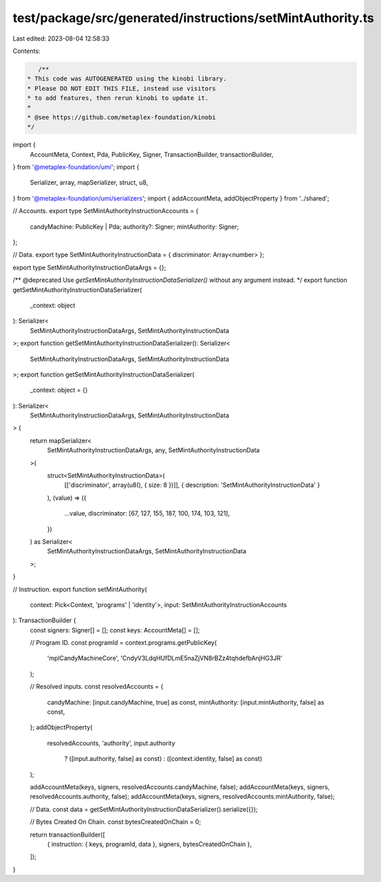 test/package/src/generated/instructions/setMintAuthority.ts
===========================================================

Last edited: 2023-08-04 12:58:33

Contents:

.. code-block:: ts

    /**
 * This code was AUTOGENERATED using the kinobi library.
 * Please DO NOT EDIT THIS FILE, instead use visitors
 * to add features, then rerun kinobi to update it.
 *
 * @see https://github.com/metaplex-foundation/kinobi
 */

import {
  AccountMeta,
  Context,
  Pda,
  PublicKey,
  Signer,
  TransactionBuilder,
  transactionBuilder,
} from '@metaplex-foundation/umi';
import {
  Serializer,
  array,
  mapSerializer,
  struct,
  u8,
} from '@metaplex-foundation/umi/serializers';
import { addAccountMeta, addObjectProperty } from '../shared';

// Accounts.
export type SetMintAuthorityInstructionAccounts = {
  candyMachine: PublicKey | Pda;
  authority?: Signer;
  mintAuthority: Signer;
};

// Data.
export type SetMintAuthorityInstructionData = { discriminator: Array<number> };

export type SetMintAuthorityInstructionDataArgs = {};

/** @deprecated Use `getSetMintAuthorityInstructionDataSerializer()` without any argument instead. */
export function getSetMintAuthorityInstructionDataSerializer(
  _context: object
): Serializer<
  SetMintAuthorityInstructionDataArgs,
  SetMintAuthorityInstructionData
>;
export function getSetMintAuthorityInstructionDataSerializer(): Serializer<
  SetMintAuthorityInstructionDataArgs,
  SetMintAuthorityInstructionData
>;
export function getSetMintAuthorityInstructionDataSerializer(
  _context: object = {}
): Serializer<
  SetMintAuthorityInstructionDataArgs,
  SetMintAuthorityInstructionData
> {
  return mapSerializer<
    SetMintAuthorityInstructionDataArgs,
    any,
    SetMintAuthorityInstructionData
  >(
    struct<SetMintAuthorityInstructionData>(
      [['discriminator', array(u8(), { size: 8 })]],
      { description: 'SetMintAuthorityInstructionData' }
    ),
    (value) => ({
      ...value,
      discriminator: [67, 127, 155, 187, 100, 174, 103, 121],
    })
  ) as Serializer<
    SetMintAuthorityInstructionDataArgs,
    SetMintAuthorityInstructionData
  >;
}

// Instruction.
export function setMintAuthority(
  context: Pick<Context, 'programs' | 'identity'>,
  input: SetMintAuthorityInstructionAccounts
): TransactionBuilder {
  const signers: Signer[] = [];
  const keys: AccountMeta[] = [];

  // Program ID.
  const programId = context.programs.getPublicKey(
    'mplCandyMachineCore',
    'CndyV3LdqHUfDLmE5naZjVN8rBZz4tqhdefbAnjHG3JR'
  );

  // Resolved inputs.
  const resolvedAccounts = {
    candyMachine: [input.candyMachine, true] as const,
    mintAuthority: [input.mintAuthority, false] as const,
  };
  addObjectProperty(
    resolvedAccounts,
    'authority',
    input.authority
      ? ([input.authority, false] as const)
      : ([context.identity, false] as const)
  );

  addAccountMeta(keys, signers, resolvedAccounts.candyMachine, false);
  addAccountMeta(keys, signers, resolvedAccounts.authority, false);
  addAccountMeta(keys, signers, resolvedAccounts.mintAuthority, false);

  // Data.
  const data = getSetMintAuthorityInstructionDataSerializer().serialize({});

  // Bytes Created On Chain.
  const bytesCreatedOnChain = 0;

  return transactionBuilder([
    { instruction: { keys, programId, data }, signers, bytesCreatedOnChain },
  ]);
}


